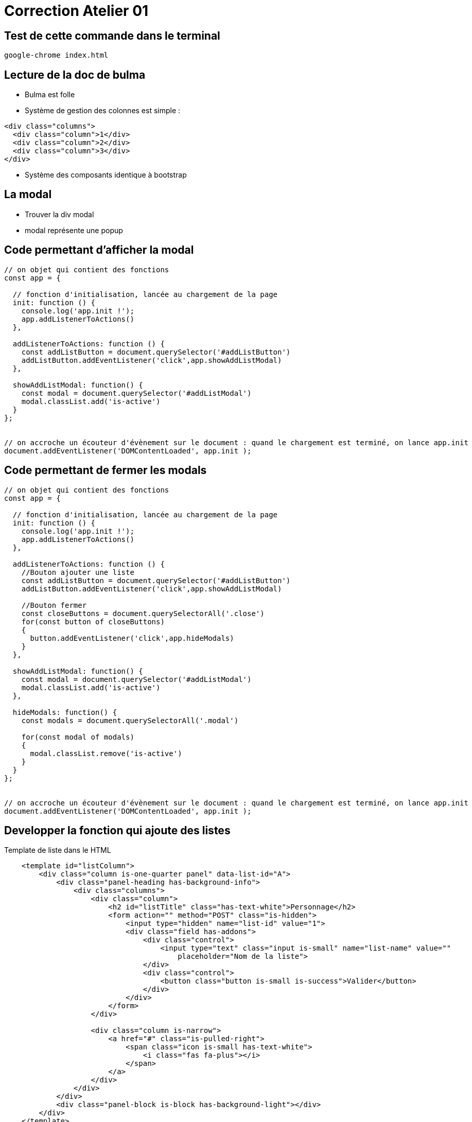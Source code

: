 = Correction Atelier 01

== Test de cette commande dans le terminal

[source,shell]
----
google-chrome index.html
----

== Lecture de la doc de bulma

* Bulma est folle

* Système de gestion des colonnes est simple :

[source,html]
----
<div class="columns">
  <div class="column">1</div>
  <div class="column">2</div>
  <div class="column">3</div>
</div>
----

* Système des composants identique à bootstrap

== La modal

* Trouver la div modal
* modal représente une popup

== Code permettant d'afficher la modal

[source,javascript]
----

// on objet qui contient des fonctions
const app = {

  // fonction d'initialisation, lancée au chargement de la page
  init: function () {
    console.log('app.init !');
    app.addListenerToActions()
  },

  addListenerToActions: function () {
    const addListButton = document.querySelector('#addListButton')
    addListButton.addEventListener('click',app.showAddListModal)
  },

  showAddListModal: function() {
    const modal = document.querySelector('#addListModal')
    modal.classList.add('is-active')
  }
};


// on accroche un écouteur d'évènement sur le document : quand le chargement est terminé, on lance app.init
document.addEventListener('DOMContentLoaded', app.init );
----

== Code permettant de fermer les modals

[source,javascript]
----
// on objet qui contient des fonctions
const app = {

  // fonction d'initialisation, lancée au chargement de la page
  init: function () {
    console.log('app.init !');
    app.addListenerToActions()
  },

  addListenerToActions: function () {
    //Bouton ajouter une liste
    const addListButton = document.querySelector('#addListButton')
    addListButton.addEventListener('click',app.showAddListModal)

    //Bouton fermer
    const closeButtons = document.querySelectorAll('.close')
    for(const button of closeButtons)
    {
      button.addEventListener('click',app.hideModals)
    }
  },

  showAddListModal: function() {
    const modal = document.querySelector('#addListModal')
    modal.classList.add('is-active')
  },

  hideModals: function() {
    const modals = document.querySelectorAll('.modal')

    for(const modal of modals)
    {
      modal.classList.remove('is-active')
    }
  }
};


// on accroche un écouteur d'évènement sur le document : quand le chargement est terminé, on lance app.init
document.addEventListener('DOMContentLoaded', app.init );
----

== Developper la fonction qui ajoute des listes

Template de liste dans le HTML

[source,html]
----
    <template id="listColumn">
        <div class="column is-one-quarter panel" data-list-id="A">
            <div class="panel-heading has-background-info">
                <div class="columns">
                    <div class="column">
                        <h2 id="listTitle" class="has-text-white">Personnage</h2>
                        <form action="" method="POST" class="is-hidden">
                            <input type="hidden" name="list-id" value="1">
                            <div class="field has-addons">
                                <div class="control">
                                    <input type="text" class="input is-small" name="list-name" value=""
                                        placeholder="Nom de la liste">
                                </div>
                                <div class="control">
                                    <button class="button is-small is-success">Valider</button>
                                </div>
                            </div>
                        </form>
                    </div>

                    <div class="column is-narrow">
                        <a href="#" class="is-pulled-right">
                            <span class="icon is-small has-text-white">
                                <i class="fas fa-plus"></i>
                            </span>
                        </a>
                    </div>
                </div>
            </div>
            <div class="panel-block is-block has-background-light"></div>
        </div>
    </template>
----

Fonctionnalités js pour ajouter une liste

[source,javascript]
----
// on objet qui contient des fonctions
const app = {

  // fonction d'initialisation, lancée au chargement de la page
  init: function () {
    console.log('app.init !');
    app.addListenerToActions()
  },

  addListenerToActions: function () {
    //Bouton ajouter une liste
    const addListButton = document.querySelector('#addListButton')
    addListButton.addEventListener('click',app.showAddListModal)

    //Bouton fermer
    const closeButtons = document.querySelectorAll('.close')
    for(const button of closeButtons)
    {
      button.addEventListener('click',app.hideModals)
    }

    //Capter la soumission du formulaire
    const addListForm = document.querySelector('#addListModal form')
    addListForm.addEventListener('submit',app.handleAddListForm)
  },

  showAddListModal: function() {
    const modal = document.querySelector('#addListModal')
    modal.classList.add('is-active')
  },

  hideModals: function() {
    const modals = document.querySelectorAll('.modal')

    for(const modal of modals)
    {
      modal.classList.remove('is-active')
    }
  },

  handleAddListForm: function(event){
    //On coupe l'evenement par default du submit
    event.preventDefault()
    //Création d'un formData ) partir du form
    const formData = new FormData(event.target)
    //Appelle de la fonction makeListInDOM avec le formData pour modifier l'IHM
    app.makeListInDOM(formData)
    //On cache ensuite la modal
    app.hideModals();
  },

  makeListInDOM: function(formData)
  {
    const template = document.querySelector('#listColumn')
    const copieListe = document.importNode(template.content,true)

    copieListe.querySelector('#listTitle').innerText = formData.get('name')
    copieListe.

    const listsContainer = document.querySelector('.card-lists')

    listsContainer.prepend(copieListe)
  }
};


// on accroche un écouteur d'évènement sur le document : quand le chargement est terminé, on lance app.init
document.addEventListener('DOMContentLoaded', app.init );
----

== Developper la fonction qui ajoute des cartes

Modale pour ajouter des cartes
[source,html]
----
<div class="modal" id="addCardModal">
        <div class="modal-background"></div>
        <div class="modal-card">
            <form action="" method="POST">
                <header class="modal-card-head">
                    <p class="modal-card-title">Ajouter une carte</p>
                    <button class="delete close" type="button" aria-label="close"></button>
                </header>
                <section class="modal-card-body">
                    <div class="field">
                        <label class="label">Nom</label>
                        <div class="control">
                            <input type="text" class="input" name="name" value="" placeholder="Nom de la carte">
                            <input type="hidden" name="list-id">
                        </div>
                    </div>
                </section>
                <footer class="modal-card-foot">
                    <button class="button is-success">Save changes</button>
                    <button class="button close" type="button">Cancel</button>
                </footer>
            </form>
        </div>
    </div>
----

